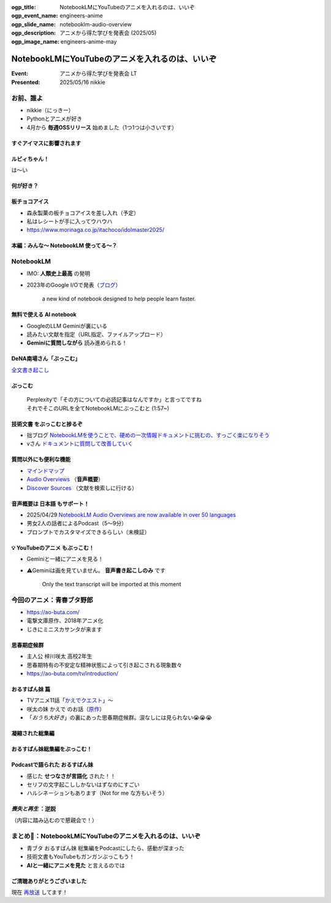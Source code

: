 :ogp_title: NotebookLMにYouTubeのアニメを入れるのは、いいぞ
:ogp_event_name: engineers-anime
:ogp_slide_name: notebooklm-audio-overview
:ogp_description: アニメから得た学びを発表会 (2025/05)
:ogp_image_name: engineers-anime-may

======================================================================
NotebookLMにYouTubeのアニメを入れるのは、いいぞ
======================================================================

:Event: アニメから得た学びを発表会 LT
:Presented: 2025/05/16 nikkie

お前、誰よ
======================================================================

* nikkie（にっきー）
* Pythonとアニメが好き
* 4月から **毎週OSSリリース** 始めました（1つ1つは小さいです）

すぐアイマスに影響されます
--------------------------------------------------

.. raw:: html

    <iframe width="560" height="315" src="https://www.youtube-nocookie.com/embed/KIAdnAEBdJY?si=oaD6kex0jf2Jds1a" title="YouTube video player" frameborder="0" allow="accelerometer; autoplay; clipboard-write; encrypted-media; gyroscope; picture-in-picture; web-share" referrerpolicy="strict-origin-when-cross-origin" allowfullscreen></iframe>

.. https://news.yahoo.co.jp/expert/articles/9b0dae426ca20775288c251fe762d14cb276cfb3

ルビィちゃん！
--------------------------------------------------

は～い

何が好き？
--------------------------------------------------

.. raw:: html

    <iframe width="560" height="315" src="https://www.youtube-nocookie.com/embed/Nz5W0bBVv8c?si=qnOKBOJvrHZ7SZBq" title="YouTube video player" frameborder="0" allow="accelerometer; autoplay; clipboard-write; encrypted-media; gyroscope; picture-in-picture; web-share" referrerpolicy="strict-origin-when-cross-origin" allowfullscreen></iframe>

**板チョコアイス**
--------------------------------------------------

* 森永製菓の板チョコアイスを差し入れ（予定）
* 私はレシートが手に入ってウハウハ
* https://www.morinaga.co.jp/itachoco/idolmaster2025/

本編：みんな〜 **NotebookLM** 使ってる〜？
--------------------------------------------------

NotebookLM
======================================================================

* IMO: **人類史上最高** の発明
* 2023年のGoogle I/Oで発表（`ブログ <https://blog.google/technology/ai/notebooklm-google-ai/>`__）

     a new kind of notebook designed to help people learn faster.

無料で使える AI notebook
--------------------------------------------------

* GoogleのLLM Geminiが裏にいる
* 読みたい文献を指定（URL指定、ファイルアップロード）
* **Geminiに質問しながら** 読み進められる！

.. 有料差別化機能ってある？

DeNA南場さん「**ぶっこむ**」
--------------------------------------------------

.. raw:: html

    <iframe width="560" height="315" src="https://www.youtube-nocookie.com/embed/1veMnZUsn4I?si=ZSUPZJhjgpznlNV1&amp;start=111" title="YouTube video player" frameborder="0" allow="accelerometer; autoplay; clipboard-write; encrypted-media; gyroscope; picture-in-picture; web-share" referrerpolicy="strict-origin-when-cross-origin" allowfullscreen></iframe>

`全文書き起こし <https://fullswing.dena.com/archives/100153/>`__

ぶっこむ
--------------------------------------------------

    | Perplexityで「その方についての必読記事はなんですか」と言ってですね
    | それでそこのURLを全てNotebookLMにぶっこむと (1:57~)

**技術文書** をぶっこむと捗るぞ
--------------------------------------------------

* 拙ブログ `NotebookLMを使うことで、硬めの一次情報ドキュメントに挑むの、すっごく楽になりそう <https://nikkie-ftnext.hatenablog.com/entry/google-notebooklm-is-awesome-for-me-reading-pep>`__
* vさん `ドキュメントに質問して改善していく <https://voluntas.ghost.io/improve-document-by-asking-questions/>`__

質問以外にも便利な機能
--------------------------------------------------

* `マインドマップ <https://support.google.com/notebooklm/answer/16070070?hl=ja>`__
* `Audio Overviews <https://support.google.com/notebooklm/answer/15731776?hl=ja>`__ （**音声概要**）
* `Discover Sources <https://support.google.com/notebooklm/answer/16130650?hl=ja>`__ （文献を検索しに行ける）

音声概要は **日本語** もサポート！
--------------------------------------------------

* 2025/04/29 `NotebookLM Audio Overviews are now available in over 50 languages <https://blog.google/technology/google-labs/notebooklm-audio-overviews-50-languages/>`__
* 男女2人の話者によるPodcast（5〜9分）
* プロンプトでカスタマイズできるらしい（未検証）

💡 **YouTubeのアニメ** もぶっこむ！
--------------------------------------------------

* Geminiと一緒にアニメを見る！
* ⚠️Geminiは画を見ていません。 **音声書き起こしのみ** です

    Only the text transcript will be imported at this moment

今回のアニメ：青春ブタ野郎
======================================================================

* https://ao-buta.com/
* 電撃文庫原作、2018年アニメ化
* じきにミニスカサンタが来ます

思春期症候群
--------------------------------------------------

* 主人公 梓川咲太 高校2年生
* 思春期特有の不安定な精神状態によって引き起こされる現象数々
* https://ao-buta.com/tv/introduction/

おるすばん妹 篇
--------------------------------------------------

* TVアニメ11話「`かえでクエスト <https://ao-buta.com/tv/story/11.html>`__」〜
* 咲太の妹 かえで のお話（`原作 <https://dengekibunko.jp/product/aobuta/321505000278.html>`__）
* 「*おうち大好き*」の裏にあった思春期症候群。涙なしには見られない😭😭😭

凝縮された総集編
--------------------------------------------------

.. raw:: html

    <iframe width="560" height="315" src="https://www.youtube-nocookie.com/embed/35qs6aFyf9A?si=G8MxxjSYhhxZGdWC" title="YouTube video player" frameborder="0" allow="accelerometer; autoplay; clipboard-write; encrypted-media; gyroscope; picture-in-picture; web-share" referrerpolicy="strict-origin-when-cross-origin" allowfullscreen></iframe>

おるすばん妹総集編をぶっこむ！
--------------------------------------------------

.. image:: ../_static/engineers-anime/notebooklm-home-love-sister.png

Podcastで語られた おるすばん妹
--------------------------------------------------

* 感じた **せつなさが言語化** された！！
* セリフの文字起こししかないはずなのにすごい
* ハルシネーションもあります（Not for me な方もいそう）

*喪失と再生* ：逆説
--------------------------------------------------

（内容に踏み込むので懇親会で！）

まとめ🌯：NotebookLMにYouTubeのアニメを入れるのは、いいぞ
======================================================================

* 青ブタ おるすばん妹 総集編をPodcastにしたら、感動が深まった
* 技術文書もYouTubeもガンガンぶっこもう！
* **AIと一緒にアニメを見た** と言えるのでは

ご清聴ありがとうございました
--------------------------------------------------

現在 `再放送 <https://ao-buta.com/tv/onair/>`__ してます！
